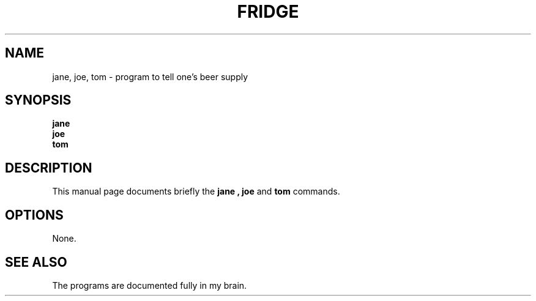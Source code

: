 .\"                                      Hey, EMACS: -*- nroff -*-
.\" (C) Copyright 2013 Osamu Aoki <osamu@debian.org>,
.\"
.TH FRIDGE SECTION "April  6, 2013"
.SH NAME
jane, joe, tom \- program to tell one's beer supply
.SH SYNOPSIS
.B jane
.br
.B joe
.br
.B tom
.SH DESCRIPTION
This manual page documents briefly the
.B jane ,
.B joe
and
.B tom
commands.
.PP
.SH OPTIONS
None.
.SH SEE ALSO
The programs are documented fully in my brain.
